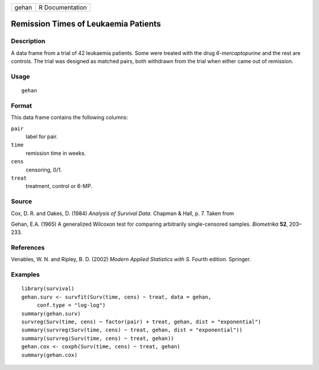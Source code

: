 +-------+-----------------+
| gehan | R Documentation |
+-------+-----------------+

Remission Times of Leukaemia Patients
-------------------------------------

Description
~~~~~~~~~~~

A data frame from a trial of 42 leukaemia patients. Some were treated
with the drug *6-mercaptopurine* and the rest are controls. The trial
was designed as matched pairs, both withdrawn from the trial when either
came out of remission.

Usage
~~~~~

::

    gehan

Format
~~~~~~

This data frame contains the following columns:

``pair``
    label for pair.

``time``
    remission time in weeks.

``cens``
    censoring, 0/1.

``treat``
    treatment, control or 6-MP.

Source
~~~~~~

Cox, D. R. and Oakes, D. (1984) *Analysis of Survival Data.* Chapman &
Hall, p. 7. Taken from

Gehan, E.A. (1965) A generalized Wilcoxon test for comparing arbitrarily
single-censored samples. *Biometrika* **52**, 203–233.

References
~~~~~~~~~~

Venables, W. N. and Ripley, B. D. (2002) *Modern Applied Statistics with
S.* Fourth edition. Springer.

Examples
~~~~~~~~

::

    library(survival)
    gehan.surv <- survfit(Surv(time, cens) ~ treat, data = gehan,
         conf.type = "log-log")
    summary(gehan.surv)
    survreg(Surv(time, cens) ~ factor(pair) + treat, gehan, dist = "exponential")
    summary(survreg(Surv(time, cens) ~ treat, gehan, dist = "exponential"))
    summary(survreg(Surv(time, cens) ~ treat, gehan))
    gehan.cox <- coxph(Surv(time, cens) ~ treat, gehan)
    summary(gehan.cox)
